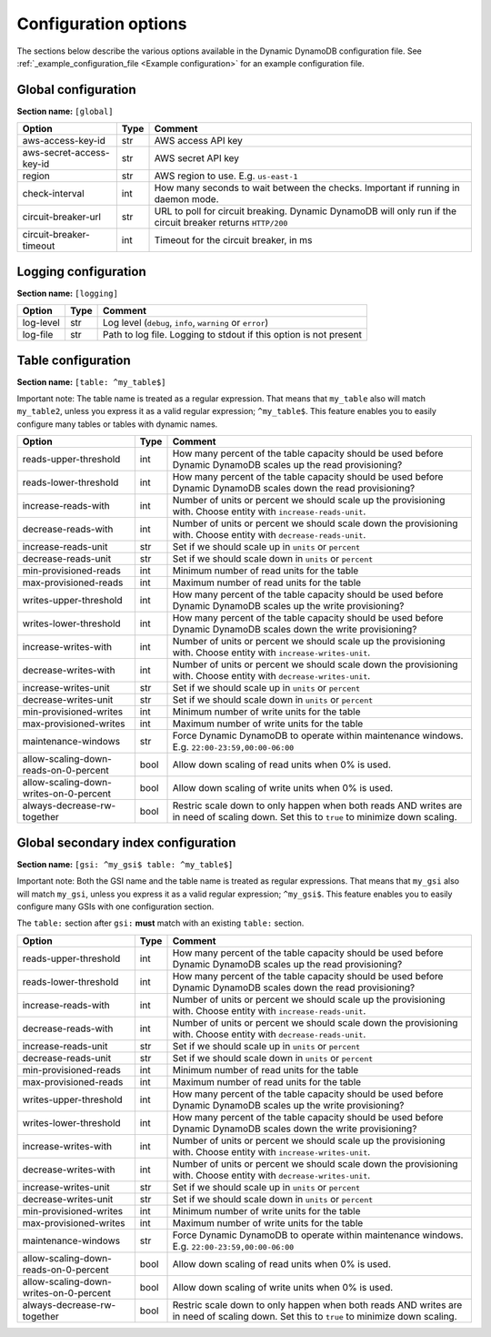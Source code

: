 Configuration options
=====================

The sections below describe the various options available in the Dynamic DynamoDB configuration file. See :ref:`_example_configuration_file <Example configuration>` for an example configuration file.

Global configuration
--------------------

**Section name:** ``[global]``

===================================== ==== ==========================================
Option                                Type Comment
===================================== ==== ==========================================
aws-access-key-id                     str  AWS access API key
aws-secret-access-key-id              str  AWS secret API key
region                                str  AWS region to use. E.g. ``us-east-1``
check-interval                        int  How many seconds to wait between the checks. Important if running in daemon mode.
circuit-breaker-url                   str  URL to poll for circuit breaking. Dynamic DynamoDB will only run if the circuit breaker returns ``HTTP/200``
circuit-breaker-timeout               int  Timeout for the circuit breaker, in ms
===================================== ==== ==========================================

Logging configuration
---------------------

**Section name:** ``[logging]``

===================================== ==== ==========================================
Option                                Type Comment
===================================== ==== ==========================================
log-level                             str  Log level (``debug``, ``info``, ``warning`` or ``error``)
log-file                              str  Path to log file. Logging to stdout if this option is not present
===================================== ==== ==========================================

Table configuration
-------------------

**Section name:** ``[table: ^my_table$]``

Important note: The table name is treated as a regular expression. That means that ``my_table`` also will match ``my_table2``, unless you express it as a valid regular expression; ``^my_table$``. This feature enables you to easily configure many tables or tables with dynamic names.

========================================== ==== ==========================================
Option                                     Type Comment
========================================== ==== ==========================================
reads-upper-threshold                      int  How many percent of the table capacity should be used before Dynamic DynamoDB scales up the read provisioning?
reads-lower-threshold                      int  How many percent of the table capacity should be used before Dynamic DynamoDB scales down the read provisioning?
increase-reads-with                        int  Number of units or percent we should scale up the provisioning with. Choose entity with ``increase-reads-unit``.
decrease-reads-with                        int  Number of units or percent we should scale down the provisioning with. Choose entity with ``decrease-reads-unit``.
increase-reads-unit                        str  Set if we should scale up in ``units`` or ``percent``
decrease-reads-unit                        str  Set if we should scale down in ``units`` or ``percent``
min-provisioned-reads                      int  Minimum number of read units for the table
max-provisioned-reads                      int  Maximum number of read units for the table
writes-upper-threshold                     int  How many percent of the table capacity should be used before Dynamic DynamoDB scales up the write provisioning?
writes-lower-threshold                     int  How many percent of the table capacity should be used before Dynamic DynamoDB scales down the write provisioning?
increase-writes-with                       int  Number of units or percent we should scale up the provisioning with. Choose entity with ``increase-writes-unit``.
decrease-writes-with                       int  Number of units or percent we should scale down the provisioning with. Choose entity with ``decrease-writes-unit``.
increase-writes-unit                       str  Set if we should scale up in ``units`` or ``percent``
decrease-writes-unit                       str  Set if we should scale down in ``units`` or ``percent``
min-provisioned-writes                     int  Minimum number of write units for the table
max-provisioned-writes                     int  Maximum number of write units for the table
maintenance-windows                        str  Force Dynamic DynamoDB to operate within maintenance windows. E.g. ``22:00-23:59,00:00-06:00``
allow-scaling-down-reads-on-0-percent      bool Allow down scaling of read units when 0% is used.
allow-scaling-down-writes-on-0-percent     bool Allow down scaling of write units when 0% is used.
always-decrease-rw-together                bool Restric scale down to only happen when both reads AND writes are in need of scaling down. Set this to ``true`` to minimize down scaling.
========================================== ==== ==========================================

Global secondary index configuration
------------------------------------

**Section name:** ``[gsi: ^my_gsi$ table: ^my_table$]``

Important note: Both the GSI name and the table name is treated as regular expressions. That means that ``my_gsi`` also will match ``my_gsi``, unless you express it as a valid regular expression; ``^my_gsi$``. This feature enables you to easily configure many GSIs with one configuration section.

The ``table:`` section after ``gsi:`` **must** match with an existing ``table:`` section.

========================================== ==== ==========================================
Option                                     Type Comment
========================================== ==== ==========================================
reads-upper-threshold                      int  How many percent of the table capacity should be used before Dynamic DynamoDB scales up the read provisioning?
reads-lower-threshold                      int  How many percent of the table capacity should be used before Dynamic DynamoDB scales down the read provisioning?
increase-reads-with                        int  Number of units or percent we should scale up the provisioning with. Choose entity with ``increase-reads-unit``.
decrease-reads-with                        int  Number of units or percent we should scale down the provisioning with. Choose entity with ``decrease-reads-unit``.
increase-reads-unit                        str  Set if we should scale up in ``units`` or ``percent``
decrease-reads-unit                        str  Set if we should scale down in ``units`` or ``percent``
min-provisioned-reads                      int  Minimum number of read units for the table
max-provisioned-reads                      int  Maximum number of read units for the table
writes-upper-threshold                     int  How many percent of the table capacity should be used before Dynamic DynamoDB scales up the write provisioning?
writes-lower-threshold                     int  How many percent of the table capacity should be used before Dynamic DynamoDB scales down the write provisioning?
increase-writes-with                       int  Number of units or percent we should scale up the provisioning with. Choose entity with ``increase-writes-unit``.
decrease-writes-with                       int  Number of units or percent we should scale down the provisioning with. Choose entity with ``decrease-writes-unit``.
increase-writes-unit                       str  Set if we should scale up in ``units`` or ``percent``
decrease-writes-unit                       str  Set if we should scale down in ``units`` or ``percent``
min-provisioned-writes                     int  Minimum number of write units for the table
max-provisioned-writes                     int  Maximum number of write units for the table
maintenance-windows                        str  Force Dynamic DynamoDB to operate within maintenance windows. E.g. ``22:00-23:59,00:00-06:00``
allow-scaling-down-reads-on-0-percent      bool Allow down scaling of read units when 0% is used.
allow-scaling-down-writes-on-0-percent     bool Allow down scaling of write units when 0% is used.
always-decrease-rw-together                bool Restric scale down to only happen when both reads AND writes are in need of scaling down. Set this to ``true`` to minimize down scaling.
========================================== ==== ==========================================
